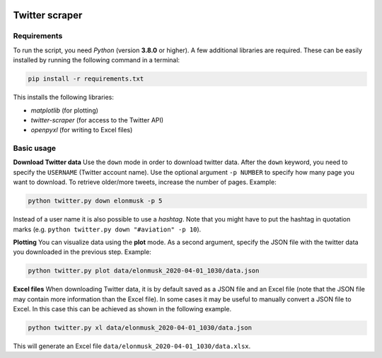 .. image:: https://img.shields.io/badge/python-v3.8-blue.svg?style=flat
   :target: https://www.python.org/
   :alt: Python version


.. image:: https://img.shields.io/badge/license-MIT-green.svg?style=flat
    :target: https://github.com/aarondettmann/twitter-scraper/blob/master/LICENSE.txt
    :alt: License

Twitter scraper
===============

Requirements
------------

To run the script, you need *Python* (version **3.8.0** or higher). A few additional libraries are required. These can be easily installed by running the following command in a terminal:

.. code::

    pip install -r requirements.txt

This installs the following libraries:

* *matplotlib* (for plotting)
* *twitter-scraper* (for access to the Twitter API)
* *openpyxl* (for writing to Excel files)

Basic usage
-----------

**Download Twitter data** Use the ``down`` mode in order to download twitter data. After the ``down`` keyword, you need to specify the ``USERNAME`` (Twitter account name). Use the optional argument ``-p NUMBER`` to specify how many page you want to download. To retrieve older/more tweets, increase the number of pages. Example:

.. code::

    python twitter.py down elonmusk -p 5

Instead of a user name it is also possible to use a *hashtag*. Note that you might have to put the hashtag in quotation marks (e.g. ``python twitter.py down "#aviation" -p 10``).

**Plotting** You can visualize data using the **plot** mode. As a second argument, specify the JSON file with the twitter data you downloaded in the previous step. Example:

.. code::

    python twitter.py plot data/elonmusk_2020-04-01_1030/data.json

**Excel files** When downloading Twitter data, it is by default saved as a JSON file and an Excel file (note that the JSON file may contain more information than the Excel file). In some cases it may be useful to manually convert a JSON file to Excel. In this case this can be achieved as shown in the following example.

.. code::

    python twitter.py xl data/elonmusk_2020-04-01_1030/data.json

This will generate an Excel file ``data/elonmusk_2020-04-01_1030/data.xlsx``.
